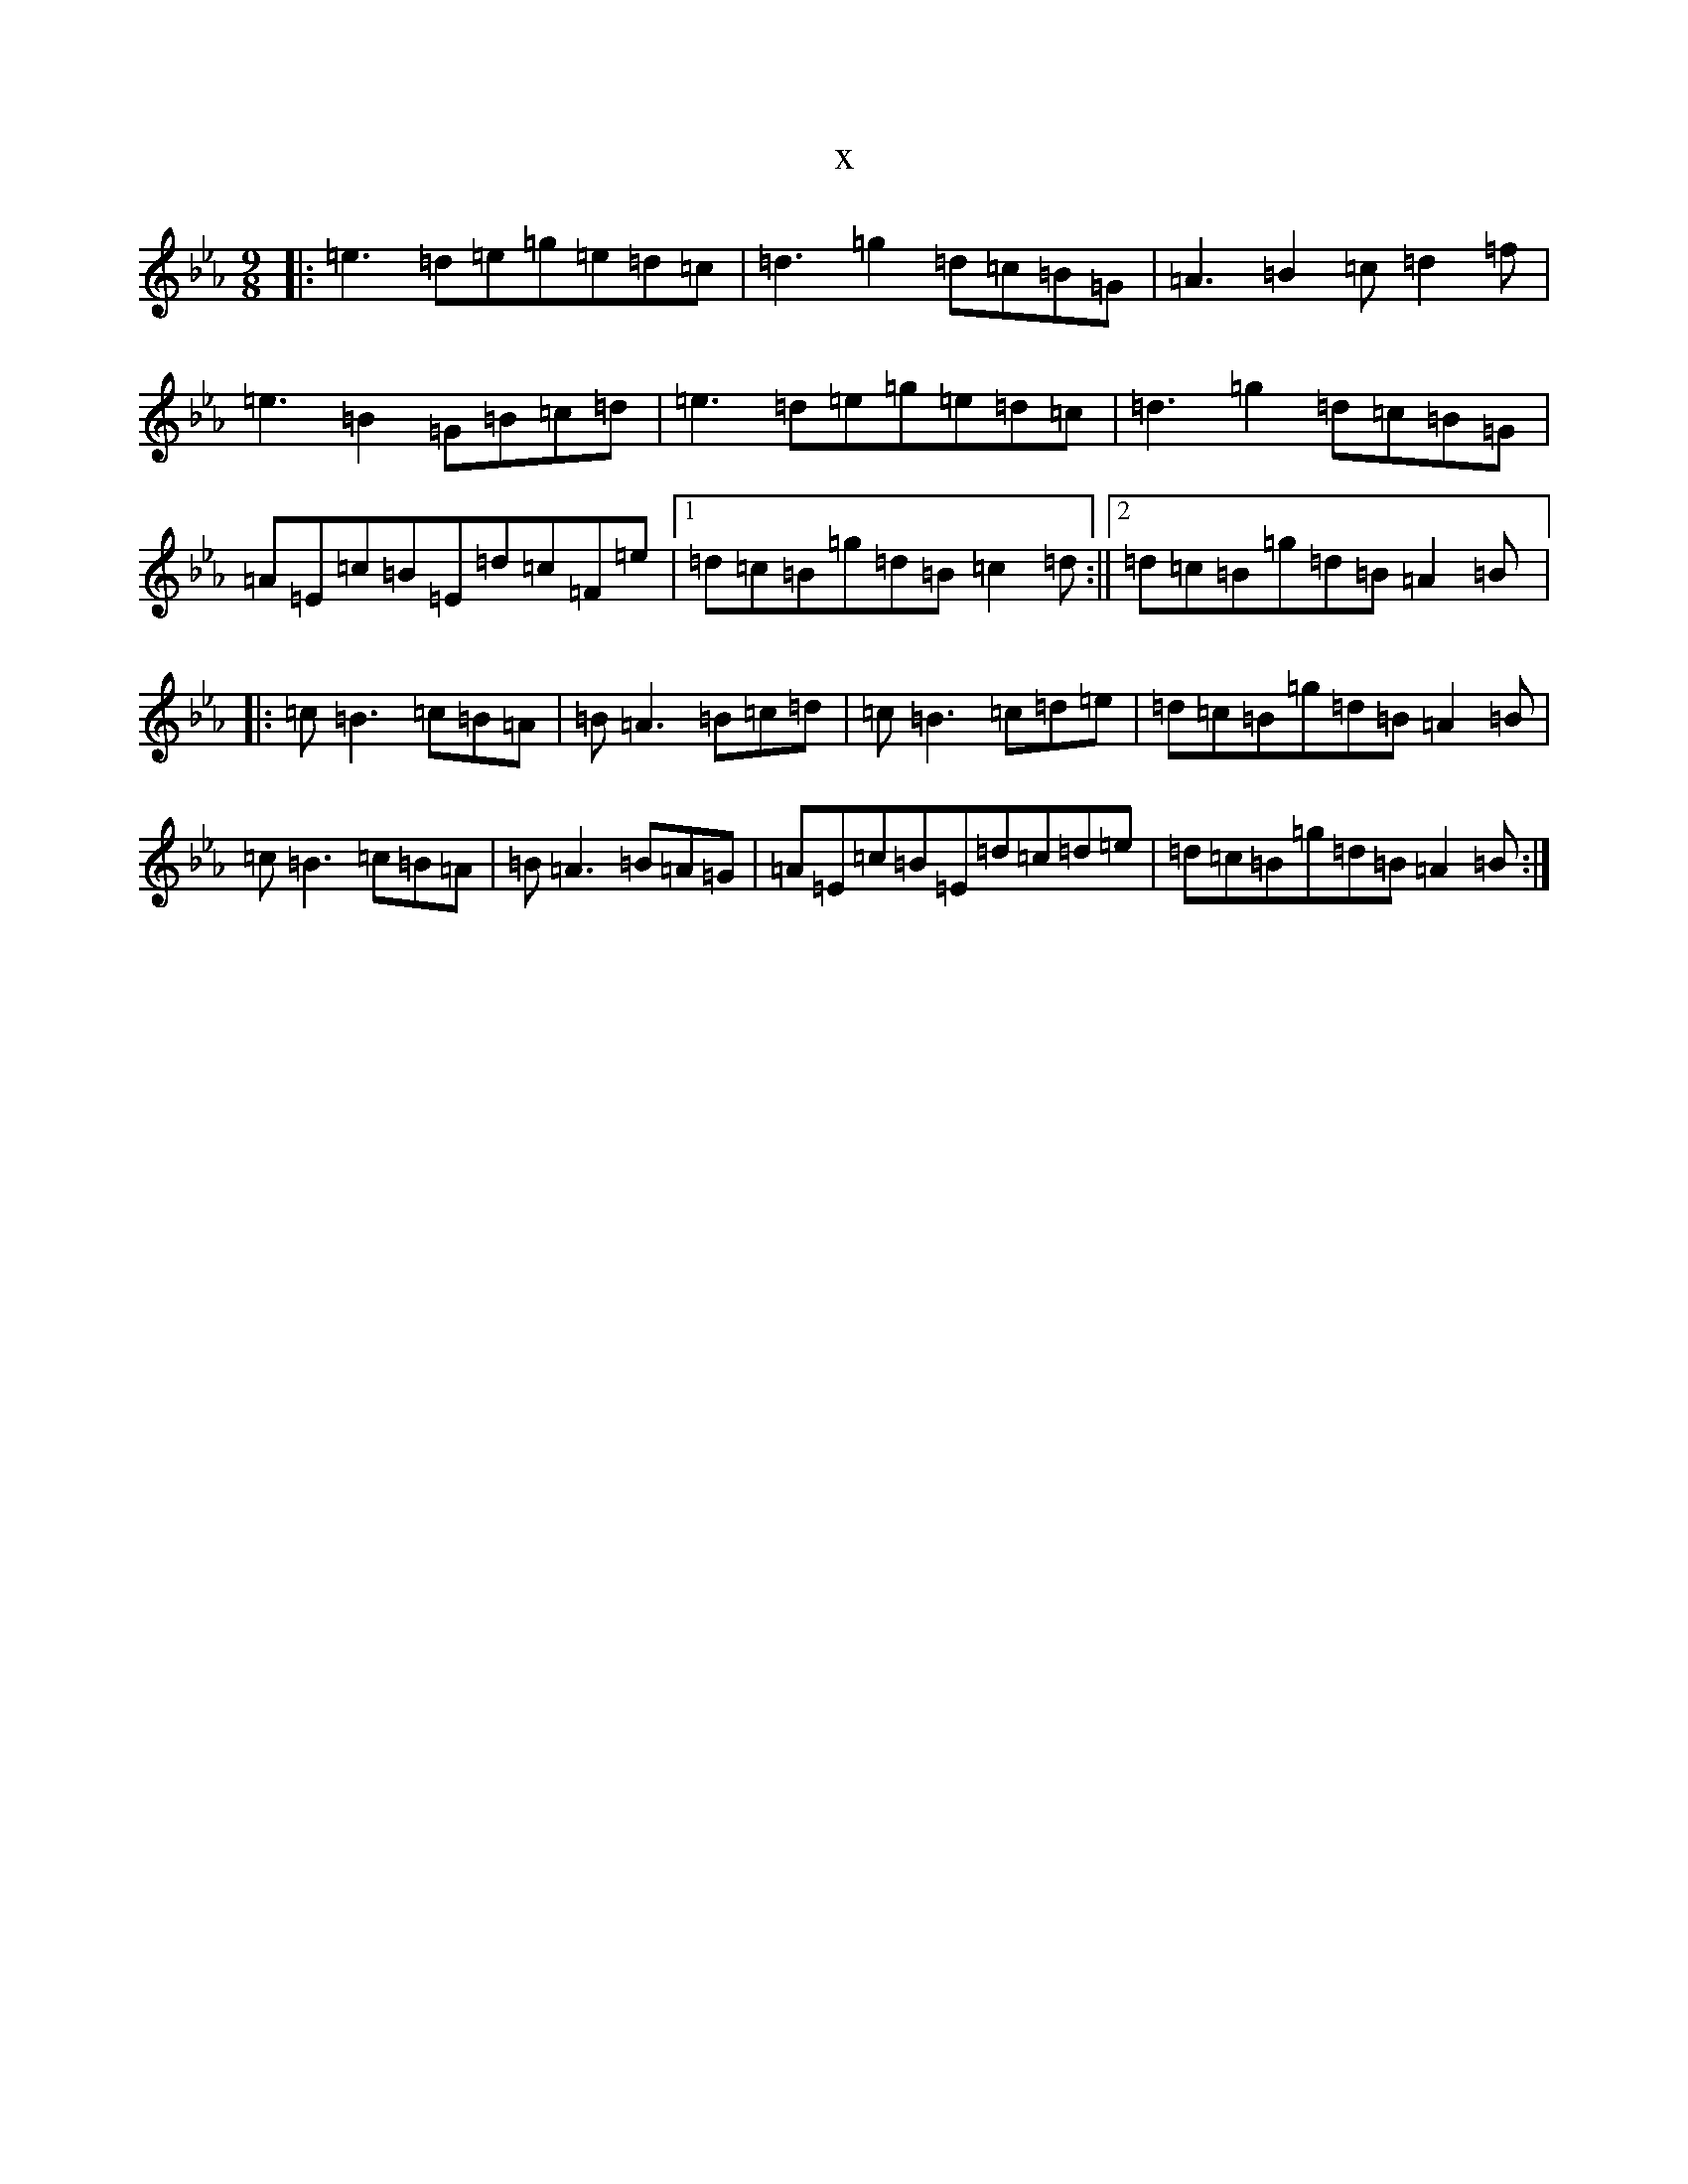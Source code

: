 X:7055
T:x
L:1/8
M:9/8
K: C minor
|:=e3=d=e=g=e=d=c|=d3=g2=d=c=B=G|=A3=B2=c=d2=f|=e3=B2=G=B=c=d|=e3=d=e=g=e=d=c|=d3=g2=d=c=B=G|=A=E=c=B=E=d=c=F=e|1=d=c=B=g=d=B=c2=d:||2=d=c=B=g=d=B=A2=B|:=c=B3=c=B=A|=B=A3=B=c=d|=c=B3=c=d=e|=d=c=B=g=d=B=A2=B|=c=B3=c=B=A|=B=A3=B=A=G|=A=E=c=B=E=d=c=d=e|=d=c=B=g=d=B=A2=B:|